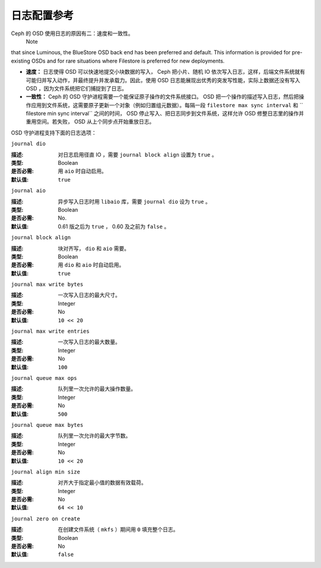 ==============
 日志配置参考
==============

.. index:: journal; journal configuration

Ceph 的 OSD 使用日志的原因有二：速度和一致性。
 Note
that since Luminous, the BlueStore OSD back end has been preferred and default.
This information is provided for pre-existing OSDs and for rare situations where
Filestore is preferred for new deployments.

- **速度：** 日志使得 OSD 可以快速地提交小块数据的写入， Ceph 把小片、随机 IO 依次\
  写入日志，这样，后端文件系统就有可能归并写入动作，并最终提升并发承载力。因此，使\
  用 OSD 日志能展现出优秀的突发写性能，实际上数据还没有写入 OSD ，因为文件系统把它\
  们捕捉到了日志。

- **一致性：** Ceph 的 OSD 守护进程需要一个能保证原子操作的文件系统接口。 OSD 把一\
  个操作的描述写入日志，然后把操作应用到文件系统，这需要原子更新一个对象（例如归置组\
  元数据）。每隔一段  ``filestore max sync interval`` 和 `` filestore min sync \
  interval`` 之间的时间， OSD 停止写入、把日志同步到文件系统，这样允许 OSD 修整日\
  志里的操作并重用空间。若失败， OSD 从上个同步点开始重放日志。

OSD 守护进程支持下面的日志选项：


``journal dio``

:描述: 对日志启用径直 IO ，需要  ``journal block align`` 设置为 ``true`` 。
:类型: Boolean
:是否必需: 用 ``aio`` 时自动启用。
:默认值: ``true``


``journal aio``

.. versionchanged:: 0.61 Cuttlefish

:描述: 异步写入日志时用 ``libaio`` 库，需要  ``journal dio`` 设为 ``true`` 。
:类型: Boolean
:是否必需: No.
:默认值: 0.61 版之后为 ``true`` ， 0.60 及之前为 ``false`` 。


``journal block align``

:描述: 块对齐写， ``dio`` 和 ``aio`` 需要。
:类型: Boolean
:是否必需: 用 ``dio`` 和 ``aio`` 时自动启用。
:默认值: ``true``


``journal max write bytes``

:描述: 一次写入日志的最大尺寸。
:类型: Integer
:是否必需: No
:默认值: ``10 << 20``


``journal max write entries``

:描述: 一次写入日志的最大数量。
:类型: Integer
:是否必需: No
:默认值: ``100``


``journal queue max ops``

:描述: 队列里一次允许的最大操作数量。
:类型: Integer
:是否必需: No
:默认值: ``500``


``journal queue max bytes``

:描述: 队列里一次允许的最大字节数。
:类型: Integer
:是否必需: No
:默认值: ``10 << 20``


``journal align min size``

:描述: 对齐大于指定最小值的数据有效载荷。
:类型: Integer
:是否必需: No
:默认值: ``64 << 10``


``journal zero on create``

:描述: 在创建文件系统（ ``mkfs`` ）期间用 ``0`` 填充整个日志。
:类型: Boolean
:是否必需: No
:默认值: ``false``
